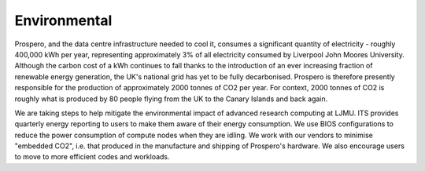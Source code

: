 Environmental
=====

Prospero, and the data centre infrastructure needed to cool it, consumes a significant quantity of electricity - roughly 400,000 kWh per year, representing approximately 3% of all electricity consumed by Liverpool John Moores University. Although the carbon cost of a kWh continues to fall thanks to the introduction of an ever increasing fraction of renewable energy generation, the UK's national grid has yet to be fully decarbonised. Prospero is therefore presently responsible for the production of approximately 2000 tonnes of CO2 per year. For context, 2000 tonnes of CO2 is roughly what is produced by 80 people flying from the UK to the Canary Islands and back again.

We are taking steps to help mitigate the environmental impact of advanced research computing at LJMU. ITS provides quarterly energy reporting to users to make them aware of their energy consumption. We use BIOS configurations to reduce the power consumption of compute nodes when they are idling. We work with our vendors to minimise "embedded CO2", i.e. that produced in the manufacture and shipping of Prospero's hardware. We also encourage users to move to more efficient codes and workloads.


